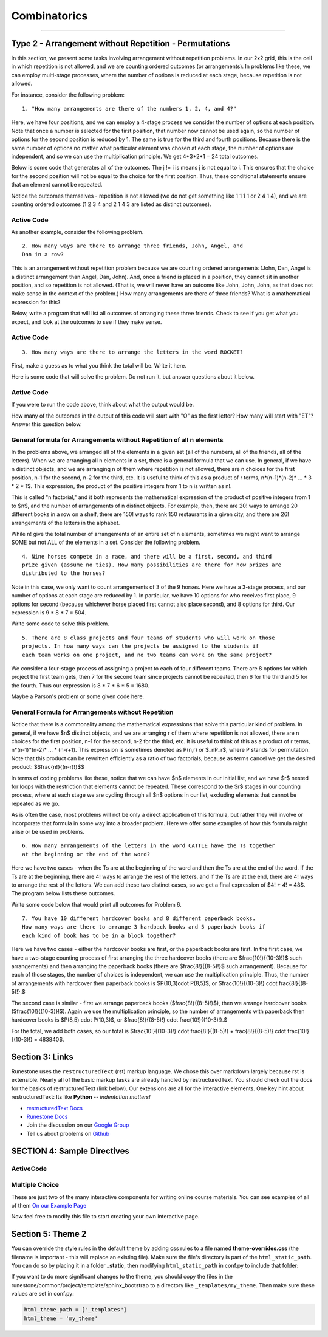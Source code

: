 =====================
Combinatorics
=====================

.. Here is were you specify the content and order of your new book.

.. Each section heading (e.g. "SECTION 1: A Random Section") will be
   a heading in the table of contents. Source files that should be
   generated and included in that section should be placed on individual
   lines, with one line separating the first source filename and the
   :maxdepth: line.

.. Sources can also be included from subfolders of this directory.
   (e.g. "DataStructures/queues.rst").


:::::::::::::::::::::::::::

Type 2 - Arrangement without Repetition - Permutations
:::::::::::::::::::::::::::::::::::::::::::::::::::::::::

In this section, we present some tasks involving arrangement without repetition
problems. In our 2x2 grid, this is the cell in which repetition is not allowed,
and we are counting ordered outcomes (or arrangements). In problems like these,
we can employ multi-stage processes, where the number of options is reduced at
each stage, because repetition is not allowed.

For instance, consider the following problem: ::

  1. "How many arrangements are there of the numbers 1, 2, 4, and 4?"

Here, we have four positions, and we can employ a 4-stage process we consider
the number of options at each position. Note that once a number is selected
for the first position, that number now cannot be used again, so the number of
options for the second position is reduced by 1. The same is true for the third
and fourth positions. Because there is the same number of options no matter what
particular element was chosen at each stage, the number of options are
independent, and so we can use the multiplication principle. We get
4*3*2*1 = 24  total outcomes.

Below is some code that generates all of the outcomes. The j != i is means j is
not equal to i. This ensures that the choice for the second position will not
be equal to the choice for the first position. Thus, these conditional statements
ensure that an element cannot be repeated.

Notice the outcomes themselves - repetition is not allowed (we do not get
something like 1 1 1 1 or 2 4 1 4), and we are counting ordered outcomes
(1 2 3 4 and 2 1 4 3 are listed as distinct outcomes).

Active Code
------------

.. activecode:: CodeSample6
   :coach:
   :caption: Create some code

   Numbers = [1, 2, 3, 4]
   counter = 0

   for i in Numbers:
     for j in Numbers:
       if j != i:
         for k in Numbers:
           if k != j and k != i:
             for l in Numbers:
               if l != k and l != j and l != i:
                 print(i,j,k,l)
                 counter += 1
   print(counter)

As another example, consider the following problem. ::

  2. How many ways are there to arrange three friends, John, Angel, and
  Dan in a row?

This is an arrangement without repetition problem because we are counting
ordered arrangements (John, Dan, Angel is a distinct arrangement than Angel,
Dan, John). And, once a friend is placed in a position, they cannot sit in
another position, and so repetition is not allowed. (That is, we will never
have an outcome like John, John, John, as that does not make sense in the
context of the problem.) How many arrangements are there of three friends?
What is a mathematical expression for this?

Below, write a program that will list all outcomes of arranging these three
friends. Check to see if you get what you expect, and look at the outcomes
to see if they make sense.

Active Code
------------

.. activecode:: CodeSample7
   :coach:
   :caption: Create some code

   Friends = ['Angel', 'Dan', 'John']
   counter = 0

   for i in Friends:
       for j in Friends:
           if j != i:
               for k in Friends:
                   if k != j and k != i:
                       print(i,j,k)
                       counter += 1
   print(counter)


::

  3. How many ways are there to arrange the letters in the word ROCKET?

First, make a guess as to what you think the total will be. Write it here.

.. fillintheblank:: fitb-ex1
   :casei:

   I think that there are |blank| rearrangements of the letters in the word ROCKET

   -   :120: Correct.
       :x: Incorrect. The answer is 120.


Here is some code that will solve the problem. Do not run it, but answer questions
about it below.

Active Code
------------

.. activecode:: CodeSample8
   :coach:
   :caption: Create some code

   Rocket = ['R', 'O', 'C', 'K', 'E', 'T']
   counter = 0

   for i in Rocket:
       for j in Rocket:
           if j != i:
               for k in Rocket:
                   if k != j and k != i:
                       for l in Rocket:
                           if l != k and l != j and l != i:
                               for m in Rocket:
                                   if m != l and m != k and m != j and m != i:
                                       for n in Rocket:
                                           if n != m and n != l and n != k and n != j and n != i:
                                               print(i,j,k,l,m,n)
                                               counter += 1
   print(counter)


If you were to run the code above, think about what the output would be.

How many of the outcomes in the output of this code will start with "O" as the
first letter? How many will start with "ET"? Answer this question below.

.. fillintheblank:: fitb-ex2
   :casei:

   |blank| of the outcomes will start with "O", and |blank| of the outcomes will start with "ET".

   -   :60: Correct.
       :x: Incorrect. The answer is 60.
   -   :24: Correct.
       :x: Incorrect. The answer is 24.


General formula for Arrangements without Repetition of all n elements
------------------------------------------------------------------------

In the problems above, we arranged all of the elements in a given set (all of
the numbers, all of the friends, all of the letters). When we are arranging all
n elements in a set, there is a general formula that we can use. In general,
if we have n distinct objects, and we are arranging n of them where repetition
is not allowed, there are n choices for the first position, n-1 for the second,
n-2 for the third, etc. It is useful to think of this as a product of r terms,
n*(n-1)*(n-2)* ... * 3 * 2 * 1$. This expression, the product of the positive
integers from 1 to n is written as n!.

This is called "n factorial," and it both represents the mathematical expression
of the product of positive integers from 1 to $n$, and the number of arrangements
of n distinct objects. For example, then, there are 20! ways to arrange 20
different books in a row on a shelf, there are 150! ways to rank 150 restaurants
in a given city, and there are 26! arrangements of the letters in the alphabet.

While n! give the total number of arrangements of an entire set of n elements,
sometimes we might want to arrange SOME but not ALL of the elements in a set.
Consider the following problem.

::

  4. Nine horses compete in a race, and there will be a first, second, and third
  prize given (assume no ties). How many possibilities are there for how prizes are
  distributed to the horses?

Note in this case, we only want to count arrangements of 3 of the 9 horses.
Here we have a 3-stage process, and our number of options at each stage are
reduced by 1. In particular, we have 10 options for who receives first place, 9
options for second (because whichever horse placed first cannot also place second),
and 8 options for third. Our expression is 9 * 8 * 7 = 504.

Write some code to solve this problem.

.. activecode:: CodeSample9
   :coach:
   :caption: Create some code to answer the Horse Race problem



.. shortanswer:: short-ex1

   In the space below, explain how you know how many nested for loops your code
   should have.

::

  5. There are 8 class projects and four teams of students who will work on those
  projects. In how many ways can the projects be assigned to the students if
  each team works on one project, and no two teams can work on the same project?

We consider a four-stage process of assigning a project to each of four different
teams. There are 8 options for which project the first team gets, then 7 for the
second team since projects cannot be repeated, then 6 for the third and 5 for
the fourth. Thus our expression is 8 * 7 * 6 * 5 = 1680.

Maybe a Parson's problem or some given code here.

General Formula for Arrangements without Repetition
----------------------------------------------------

Notice that there is a commonality among the mathematical expressions that solve
this particular kind of problem. In general, if we have $n$ distinct objects, and
we are arranging r of them where repetition is not allowed, there are n choices
for the first position, n-1 for the second, n-2 for the third, etc. It is
useful to think of this as a product of r terms, n*(n-1)*(n-2)* ... * (n-r+1).
This expression is sometimes denoted as P(n,r) or $_nP_r$, where P stands for
permutation. Note that this product can be rewritten efficiently as a
ratio of two factorials, because as terms cancel we get the desired product:
$$\frac{n!}{(n-r)!}$$

In terms of coding problems like these, notice that we can have $n$ elements in
our initial list, and we have $r$ nested for loops with the restriction that
elements cannot be repeated. These correspond to the $r$ stages in our counting
process, where at each stage we are cycling through all $n$ options in our list,
excluding elements that cannot be repeated as we go.

As is often the case, most problems will not be only a direct application of this
formula, but rather they will involve or incorporate that formula in some way
into a broader problem. Here we offer some examples of how this formula might
arise or be used in problems.

::

  6. How many arrangements of the letters in the word CATTLE have the Ts together
  at the beginning or the end of the word?

Here we have two cases - when the Ts are at the beginning of the word and then
the Ts are at the end of the word. If the Ts are at the beginning, there are 4!
ways to arrange the rest of the letters, and if the Ts are at the end, there are
4! ways to arrange the rest of the letters. We can add these two distinct cases,
so we get a final expression of $4! + 4! = 48$. The program below lists these
outcomes.

Write some code below that would print all outcomes for Problem 6.

.. activecode:: CodeSample10
   :coach:
   :caption: Create some code to answer the CATTLE problem

::

  7. You have 10 different hardcover books and 8 different paperback books.
  How many ways are there to arrange 3 hardback books and 5 paperback books if
  each kind of book has to be in a block together?



.. parsonsprob:: PP_licenseplates
   :numbered: left

   Solve the following Parson's Problem for this question.
   -----

   Hardcover = ['H1','H2','H3','H4','H5','H6','H7','H8','H9','H10']
   Paperback = ['P1','P2','P3','P4','P5','P6','P7','P8']

   =====
   counter = 0
   =====
   for i in Hardcover:
       for j in Hardcover:
           if j != i:
   =====
               for k in Hardocver:
                   if k!=j and k!= i:
   =====
                       for l in Paperback:
                           for m in Paperback:
                               if m!= l:
   =====
                                   for n in Paperback:
                                       if n != m and n!= l:

   =====
                                           print(i,j,k,l,m,n)
                                           counter +=1
   =====
   for i in Paperback:
       for j in Paperback:
           if j != i:
   =====
               for k in Paperback:
                   if k!=j and k!= i:
   =====
                       for l in Hardcover:
                           for m in Hardcover:
                               if m!= l:
   =====
                                   for n in Hardcover:
                                       if n != m and n!= l:
   =====
                                           print(i,j,k,l,m,n)
                                           counter +=1
   =====
   print(counter)


Here we have two cases - either the hardcover books are first, or the paperback
books are first. In the first case, we have a two-stage counting process of first
arranging the three hardcover books (there are $\frac{10!}{(10-3)!}$ such
arrangements) and then arranging the paperback books (there are $\frac{8!}{(8-5)!}$
such arrangement). Because for each of those stages, the number of choices is
independent, we can use the multiplication principle. Thus, the number of arrangements
with hardcover then paperback books is $P(10,3)\cdot P(8,5)$, or $\frac{10!}{(10-3)!}
\cdot \frac{8!}{(8-5)!}.$

The second case is similar - first we arrange paperback books ($\frac{8!}{(8-5)!}$),
then we arrange hardcover books ($\frac{10!}{(10-3)}!$). Again we use the
multiplication principle, so the number of arrangements with paperback then
hardcover books is $P(8,5) \cdot P(10,3)$, or $\frac{8!}{(8-5)!} \cdot \frac{10!}{(10-3)!}.$

For the total, we add both cases, so our total is $\frac{10!}{(10-3)!} \cdot
\frac{8!}{(8-5)!} + \frac{8!}{(8-5)!} \cdot \frac{10!}{(10-3)!} = 483840$.

Section 3: Links
::::::::::::::::

Runestone uses the ``restructuredText`` (rst) markup language.  We chose this over markdown largely because rst is extensible.  Nearly all of the basic markup tasks are already handled by restructuredText.  You should check out the docs for the basics of restructuredText (link below). Our extensions are all for the interactive elements.  One key hint about restructuredText:  Its like **Python** -- *indentation matters!*

* `restructuredText Docs <http://docutils.sourceforge.net/rst.html>`_
* `Runestone Docs <https://runestone.academy/runestone/static/authorguide/index.html>`_
* Join the discussion on our `Google Group <https://groups.google.com/forum/#!forum/runestone_instructors>`_
* Tell us about problems on `Github <https://github.com/RunestoneInteractive/RunestoneComponents>`_


SECTION 4: Sample Directives
::::::::::::::::::::::::::::

ActiveCode
----------

.. activecode:: codeexample2
   :coach:
   :caption: This is a caption

   print("My first program adds a list of numbers")
   myList = [1, 2, 3, 4, 5]
   total = 0
   for num in myList:
       for num2 in myList:
            print(num,num2)
            total = total + 1
   print(total)

Multiple Choice
---------------

.. mchoice:: question1_2
    :multiple_answers:
    :correct: a,b,d
    :answer_a: red
    :answer_b: yellow
    :answer_c: black
    :answer_d: green
    :feedback_a: Red is a definitely on of the colors.
    :feedback_b: Yes, yellow is correct.
    :feedback_c: Remember the acronym...ROY G BIV.  B stands for blue.
    :feedback_d: Yes, green is one of the colors.

    Which colors might be found in a rainbow? (choose all that are correct)

These are just two of the many interactive components for writing online course materials.  You can see examples of all of them `On our Example Page <http://interactivepython.org/runestone/static/overview/overview.html>`_

Now feel free to modify this file to start creating your own interactive page.


Section 5: Theme 2
:::::::::::::::::::

You can override the style rules in the default theme by adding css rules to a file named **theme-overrides.css** (the filename is important - this will replace an existing file). Make sure the file's directory is part of the ``html_static_path``. You can do so by placing it in a folder **_static**, then modifying ``html_static_path`` in conf.py to include that folder:



If you want to do more significant changes to the theme, you should copy the files in the runestone/common/project/template/sphinx_bootstrap to a directory like ``_templates/my_theme``. Then make sure these values are set in conf.py:

.. code::

    html_theme_path = ["_templates"]
    html_theme = 'my_theme'
